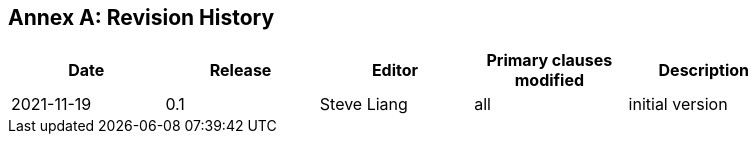 [appendix]
:appendix-caption: Annex
== Revision History

[width="90%",options="header"]
|===
|Date |Release |Editor | Primary clauses modified |Description
|2021-11-19 |0.1 |Steve Liang |all |initial version
|===
